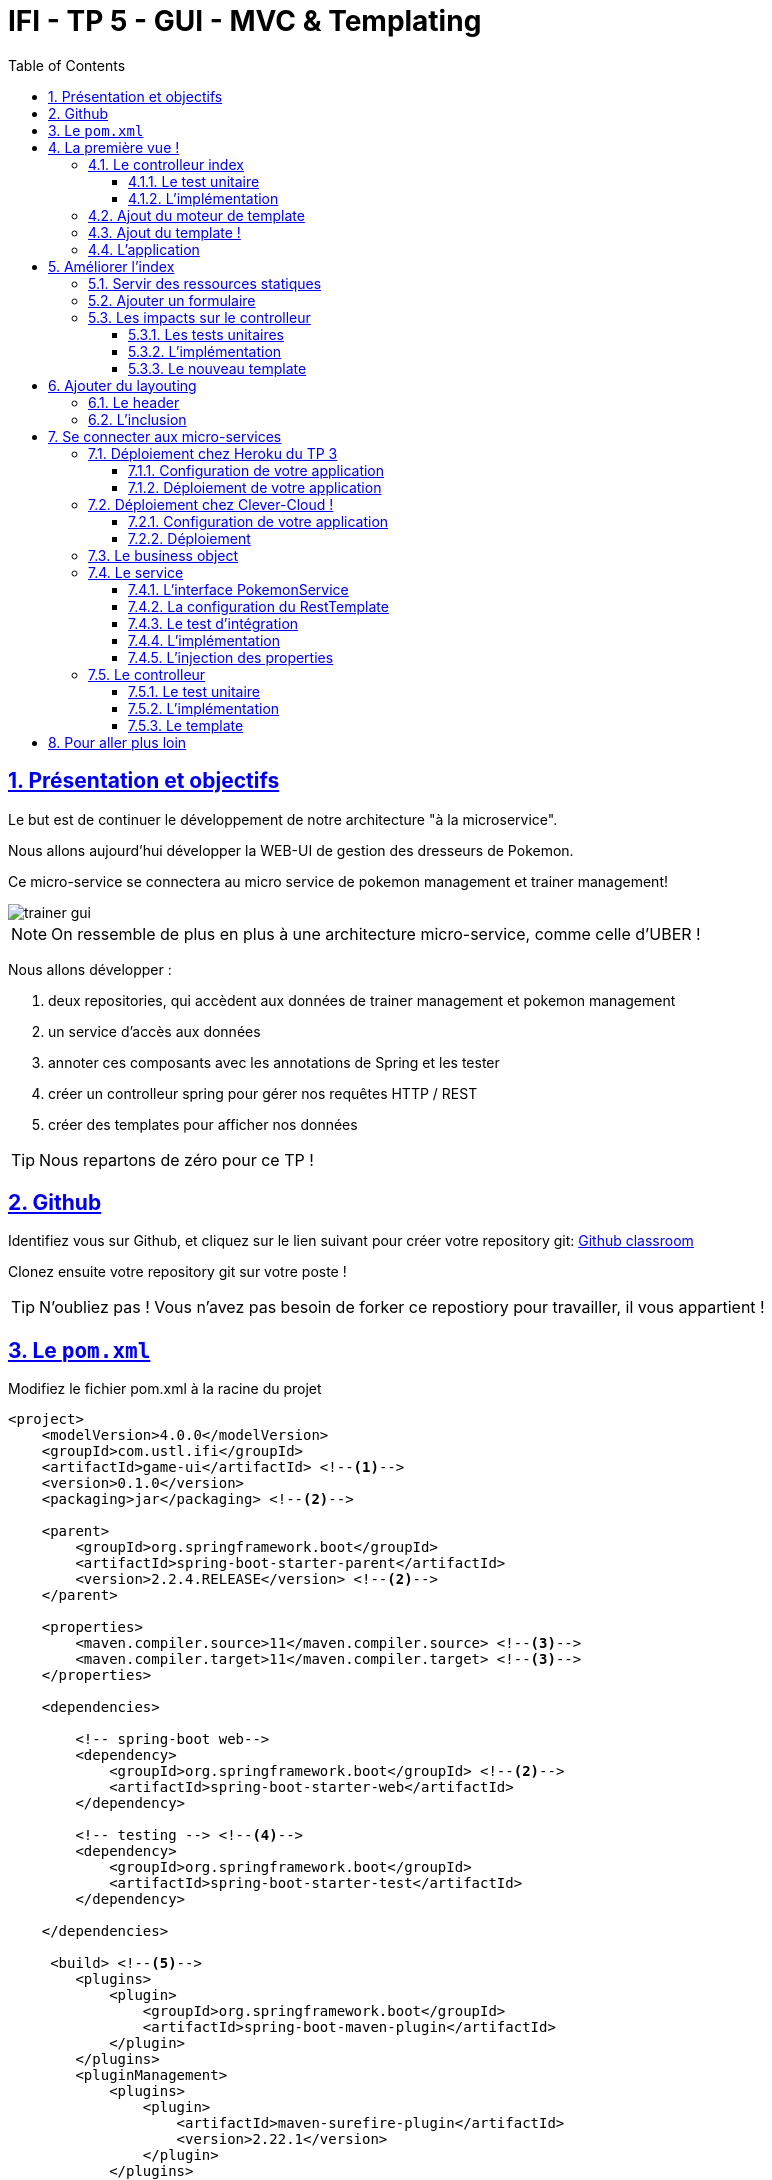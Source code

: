 :source-highlighter: pygments
:prewrap!:

:icons: font

:toc: left
:toclevels: 4

:linkattrs:

:sectlinks:
:sectanchors:
:sectnums:

:experimental:

= IFI - TP 5 - GUI - MVC & Templating

== Présentation et objectifs

Le but est de continuer le développement de notre architecture "à la microservice".

Nous allons aujourd'hui développer la WEB-UI de gestion des dresseurs de Pokemon.

Ce micro-service se connectera au micro service de pokemon management et trainer management!

image::images/trainer-gui.png[]

[NOTE]
====
On ressemble de plus en plus à une architecture micro-service, comme celle d'UBER !
====

Nous allons développer :

1. deux repositories, qui accèdent aux données de trainer management et pokemon management
2. un service d'accès aux données
3. annoter ces composants avec les annotations de Spring et les tester
4. créer un controlleur spring pour gérer nos requêtes HTTP / REST
5. créer des templates pour afficher nos données

[TIP]
====
Nous repartons de zéro pour ce TP !
====

== Github

Identifiez vous sur Github, et cliquez sur le lien suivant pour créer votre repository git: https://classroom.github.com/a/qyDCh4AE[Github classroom,window="_blank"]

Clonez ensuite votre repository git sur votre poste !

TIP: N'oubliez pas ! Vous n'avez pas besoin de forker ce repostiory pour travailler, il vous appartient !

== Le `pom.xml`

Modifiez le fichier pom.xml à la racine du projet

[source,xml,linenums]
----
<project>
    <modelVersion>4.0.0</modelVersion>
    <groupId>com.ustl.ifi</groupId>
    <artifactId>game-ui</artifactId> <!--1-->
    <version>0.1.0</version>
    <packaging>jar</packaging> <!--2-->

    <parent>
        <groupId>org.springframework.boot</groupId>
        <artifactId>spring-boot-starter-parent</artifactId>
        <version>2.2.4.RELEASE</version> <!--2-->
    </parent>

    <properties>
        <maven.compiler.source>11</maven.compiler.source> <!--3-->
        <maven.compiler.target>11</maven.compiler.target> <!--3-->
    </properties>

    <dependencies>

        <!-- spring-boot web-->
        <dependency>
            <groupId>org.springframework.boot</groupId> <!--2-->
            <artifactId>spring-boot-starter-web</artifactId>
        </dependency>

        <!-- testing --> <!--4-->
        <dependency>
            <groupId>org.springframework.boot</groupId>
            <artifactId>spring-boot-starter-test</artifactId>
        </dependency>

    </dependencies>

     <build> <!--5-->
        <plugins>
            <plugin>
                <groupId>org.springframework.boot</groupId>
                <artifactId>spring-boot-maven-plugin</artifactId>
            </plugin>
        </plugins>
        <pluginManagement>
            <plugins>
                <plugin>
                    <artifactId>maven-surefire-plugin</artifactId>
                    <version>2.22.1</version>
                </plugin>
            </plugins>
        </pluginManagement>
    </build>

</project>
----
<1> Modifiez votre `artifactId`
<2> Cette fois, on utilise directement `spring-boot` pour construire un `jar`
<3> en java 11...
<4> On positionne https://docs.spring.io/spring-boot/docs/current/reference/html/boot-features-testing.html[spring-boot-starter-test,window="_blank"]
<5> La partie build utilise le `spring-boot-maven-plugin`

Pour préparer les développements, on va également tout de suite créer quelques
packages Java qui vont matérialiser notre architecture applicative.

[NOTE]
====
Cette architecture est maintenant habituelle pour vous!
C'est l'architecture que l'on retrouve sur de nombreux projets
====

Créer les packages suivants:

* `com.ustl.ifi.game_ui.controller` : va contenir les controlleurs MVC de notre application
* `com.ustl.ifi.game_ui.config` : va contenir la configuration de notre application
* `com.ustl.ifi.game_ui.pokemonTypes` : va contenir les classes liés aux pokemons (bo et services)
* `com.ustl.ifi.game_ui.trainers` : va contenir les classes liés aux dresseurs (bo et services)

[NOTE]
====
Notre GUI va manipuler des concepts de plusieurs domaines métier (Trainer et Pokemon). Nous nous allons donc organiser
notre application pour refléter ces domaines.
====

.Les packages Java de notre application
image::images/packages.png[]

Notre projet est prêt :

== La première vue !

=== Le controlleur index

Nous allons développer un `Controlleur` simple qui servira notre page d'index !

==== Le test unitaire

Implémentez le test unitaire suivant :

.com.ustl.ifi.tp.controller.IndexControllerTest.java
[source,java,linenums]
----
package com.ustl.ifi.game_ui.controller;

import org.junit.jupiter.api.Test;
import org.springframework.stereotype.Controller;
import org.springframework.web.bind.annotation.GetMapping;

import static org.junit.jupiter.api.Assertions.*;

class IndexControllerTest {

    @Test
    void controllerShouldBeAnnotated(){
        assertNotNull(IndexController.class.getAnnotation(Controller.class)); //<1>
    }

    @Test
    void index_shouldReturnTheNameOfTheIndexTemplate() {
        var indexController = new IndexController();
        var viewName = indexController.index();

        assertEquals("index", viewName); //<2>
    }

    @Test
    void index_shouldBeAnnotated() throws NoSuchMethodException {
        var indexMethod = IndexController.class.getMethod("index");
        var getMapping = indexMethod.getAnnotation(GetMapping.class);

        assertNotNull(getMapping);
        assertArrayEquals(new String[]{"/"}, getMapping.value()); //<3>
    }
}
----
<1> notre controller doit être annoté `@Controller` (à ne pas confondre avec `@RestController`)
<2> si le retour de la méthode du controlleur est une chaîne de caractères, cette chaîne sera utilisée pour trouver la vue à afficher
<3> on écoute les requêtes arrivant à `/`

==== L'implémentation

Implémentez la classe IndexController !

.com.ustl.ifi.game_ui.controller.IndexController.java
[source,java,linenums]
----
// TODO
public class IndexController {

    // TODO
    public String index(){
        return ""; // TODO
    }

}
----

=== Ajout du moteur de template

Nous allons utiliser le moteur de template `Mustache`.

Pour ce faire, ajoutez la dépendance suivante dans votre pom.xml

.pom.xml
[source,xml,linenums]
----
<dependency>
    <groupId>org.springframework.boot</groupId>
    <artifactId>spring-boot-starter-mustache</artifactId>
</dependency>
----

Par défaut, les templates `Mustache` :

* sont positionnés dans un répertoire du classpath `/templates` (donc dans `src/main/resources/templates`, puisque Maven ajoute `src/main/resources` au classpath).
* sont des fichiers nommés `.mustache`

Les propriétés disponibles sont détaillées dans https://docs.spring.io/spring-boot/docs/current/reference/html/common-application-properties.html[la documentation Spring]

Nous allons modifier le suffixe des fichiers de template, pour être `.html`.

Créez le fichier `src/main/resources/application.properties` et ajoutez y les propriétés suivantes.

.src/main/resources/application.properties
[source,properties]
----
#<1>
spring.mustache.prefix=classpath:/templates/
#<2>
spring.mustache.suffix=.html
#<3>
server.port=9000
----
<1> On garde ici la valeur par défaut.
<2> On modifie la propriété pour prendre en compte les fichiers `.html` au lieu de `.mustache`
<3> on en profite pour demander à Spring d'écouter sur le port 9000 !

=== Ajout du template !

Nous pouvons enfin ajouter notre template de page d'accueil !

Créer le fichier `src/main/resources/templates/index.html`

.src/main/resources/templates/index.html
[source,html,linenums]
----
<!doctype html> <!--1-->
<html lang="en">
<head>
    <!-- Required meta tags -->
    <meta charset="utf-8">
    <meta name="viewport" content="width=device-width, initial-scale=1, shrink-to-fit=no">
    <title>Pokemon Manager</title>

    <!-- Bootstrap CSS --> <!--2-->
    <link rel="stylesheet" href="https://stackpath.bootstrapcdn.com/bootstrap/4.4.1/css/bootstrap.min.css" integrity="sha384-Vkoo8x4CGsO3+Hhxv8T/Q5PaXtkKtu6ug5TOeNV6gBiFeWPGFN9MuhOf23Q9Ifjh" crossorigin="anonymous">
</head>
<body>
    <div class="container">
        <h1 class="pt-md-5 pb-md-5">Pokemon Manager</h1> <!--3-->
    </div>

</body>
</html>
----
<1> On crée une page HTML
<2> en important les CSS de Bootstrap par exemple
<3> On affiche un titre !

=== L'application

Créez enfin la classe d'application Spring

.com.ustl.ifi.game_ui.GameUI.java
[source,java,linenums]
----
@SpringBootApplication //<1>
public class GameUI {

    public static void main(String... args){
        SpringApplication.run(GameUI.class, args);
    }

}
----
<1> Notre classe d'application est tout à fait classique

Démarrez votre application et allez consulter le résultat sur http://localhost:9000[,window="_blank"] !

== Améliorer l'index

Nous allons rendre cette première page un peu plus vivante en ajoutant une image, ainsi qu'un formulaire de saisie.

=== Servir des ressources statiques

Par défaut, spring est capable de servir des ressources statiques.

Pour ce faire, il suffit de les placer au bon endroit !

Télécharger l'image link:images/chen.png[chen.png,window="_blank"] et placez la dans le répertoire `src/main/resources/static/images` ou `src/main/resources/public/images`

Le positionnement des ressources statiques est paramétrable à l'aide de l'application.properties :

.application.properties
[source,properties]
----
# Path pattern used for static resources. <1>
spring.mvc.static-path-pattern=/**
# Locations of static resources. <2>
spring.resources.static-locations=classpath:/META-INF/resources/,classpath:/resources/,classpath:/static/,classpath:/public/
----
<1> Ce paramétrage indique que l'ensemble des requêtes entrantes peut être une ressource statique !
<2> Et on indique à spring dans quels répertoires il doit chercher les ressources !

=== Ajouter un formulaire

Ajoutons un formulaire à notre page d'index (sous le titre) :

.index.html
[source,html,linenums]
----
 <div class="row">
    <img  src="/images/chen.png" class="col-md-2"/> <!--1-->

    <div class="row col-md-10">

        <blockquote class="blockquote"> <!--2-->
            Hello there!
            Welcome to the world of Pokémon!
            My name is Oak! People call me the Pokémon Prof!
            This world is inhabited by creatures called Pokémon!
            For some people, Pokémon are pets. Other use them for fights.
            Myself… I study Pokémon as a profession. First, what is your name?
        </blockquote>

        <form action="/registerTrainer" method="post"> <!--3-->
            <div class="form-group">
                <label for="trainerName">Trainer name</label>
                <input type="text" class="form-control" id="trainerName" name="trainerName" aria-describedby="trainerHelp" placeholder="Enter your name">
                <small id="trainerHelp" class="form-text text-muted">This will be your name in the game !</small>
            </div>
            <button type="submit" class="btn btn-primary">Submit</button>
        </form>
    </div>

</div>
----
<1> Nous ajoutons notre ressource statique.
<2> le discours d'introduction original du Professeur Chen dans Pokémon Bleu et Rouge !
<3> Un formulaire de création de dresseur !

[NOTE]
====
Notez comme la ressource statique est référencée par `/images/chen.png`, et qu'elle est positionnée dans le répertoire `src/main/resources/static/images/chen.png`.
Spring utilise le répertoire paramétré comme base de recherche, les sous-répertoires sont parcourus également !
====

=== Les impacts sur le controlleur

Notre controlleur va devoir proposer une méthode supplémentaire capable de gérer la soumission du formulaire.

==== Les tests unitaires

Ajouter les tests unitaires suivants :

.com.ustl.ifi.game_ui.controller.IndexControllerTest.java
[source,java,linenums]
----
@Test
void registerNewTrainer_shouldReturnAModelAndView(){
    var indexController = new IndexController();
    var modelAndView = indexController.registerNewTrainer("Blue");

    assertNotNull(modelAndView);
    assertEquals("register", modelAndView.getViewName());
    assertEquals("Blue", modelAndView.getModel().get("name"));
}

@Test
void registerNewTrainer_shouldBeAnnotated() throws NoSuchMethodException {
    var registerMethod = IndexController.class.getDeclaredMethod("registerNewTrainer", String.class);
    var getMapping = registerMethod.getAnnotation(PostMapping.class);

    assertNotNull(getMapping);
    assertArrayEquals(new String[]{"/registerTrainer"}, getMapping.value());
}
----

==== L'implémentation

Implémenter la nouvelle méthode de l'IndexController

.com.ustl.ifi.game_ui.controller.IndexController.java
[source,java,linenums]
----
@Controller
public class IndexController {

    @GetMapping("/")
    String index(){
        return "index";
    }

    // TODO
    ModelAndView registerNewTrainer(String trainerName){
        // TODO
    }

}
----

==== Le nouveau template

Nous allons devoir également créer un nouveau template pour afficher le résultat.

Créez le template `register.html`

.src/main/resources/templates/register.html
[source,html,linenums]
----
<!doctype html>
<html lang="en">
<head>
 <!-- Required meta tags -->
    <meta charset="utf-8">
    <meta name="viewport" content="width=device-width, initial-scale=1, shrink-to-fit=no">
    <title>Pokemon Manager</title>

    <!-- Bootstrap CSS -->
    <link rel="stylesheet" href="https://stackpath.bootstrapcdn.com/bootstrap/4.4.1/css/bootstrap.min.css" integrity="sha384-Vkoo8x4CGsO3+Hhxv8T/Q5PaXtkKtu6ug5TOeNV6gBiFeWPGFN9MuhOf23Q9Ifjh" crossorigin="anonymous">
</head>
<body>

   <div class="container">
        <h1 class="pt-md-5 pb-md-5">Pokemon Manager - Welcome {{name}}</h1> <!--1-->

        <div class="row">
            <img  src="/images/chen.png" class="col-md-2"/>

            <div class="row col-md-10">

                <blockquote class="blockquote">
                    Right! So your name is {{name}}! <!--1-->
                    {{name}}! <!--1-->
                    Your very own Pokémon legend is about to unfold!
                    A world of dreams and adventures with Pokémon awaits!
                    Let's go!
                </blockquote>

            </div>

        </div>

    </div>


<!-- Optional JavaScript -->
<!-- jQuery first, then Popper.js, then Bootstrap JS -->
<script src="https://code.jquery.com/jquery-3.4.1.slim.min.js" integrity="sha384-J6qa4849blE2+poT4WnyKhv5vZF5SrPo0iEjwBvKU7imGFAV0wwj1yYfoRSJoZ+n" crossorigin="anonymous"></script>
<script src="https://cdn.jsdelivr.net/npm/popper.js@1.16.0/dist/umd/popper.min.js" integrity="sha384-Q6E9RHvbIyZFJoft+2mJbHaEWldlvI9IOYy5n3zV9zzTtmI3UksdQRVvoxMfooAo" crossorigin="anonymous"></script>
<script src="https://stackpath.bootstrapcdn.com/bootstrap/4.4.1/js/bootstrap.min.js" integrity="sha384-wfSDF2E50Y2D1uUdj0O3uMBJnjuUD4Ih7YwaYd1iqfktj0Uod8GCExl3Og8ifwB6" crossorigin="anonymous"></script>
</body>
</html>
----
<1> On utilise le champ `name` du model pour alimenter notre titre et notre texte!

== Ajouter du layouting

=== Le header

Nous allons utiliser l'inclusion de templates pour éviter de copier/coller notre header de page sur l'ensemble de notre application !

Créez un répertoire `layout` dans `src/main/resources/templates`. Ce répertoire va nous permettre de gérer les templates
liés à la mise en page de notre application.

Dans le répertoire `layout`, créez un fichier que l'on appelera `header.html` :

.header.html
[source,html,linenums]
----
<!doctype html>
<html lang="en">
<head>
 <!-- Required meta tags -->
    <meta charset="utf-8">
    <meta name="viewport" content="width=device-width, initial-scale=1, shrink-to-fit=no">
    <title>Pokemon Manager</title>

    <!-- Bootstrap CSS -->
    <link rel="stylesheet" href="https://stackpath.bootstrapcdn.com/bootstrap/4.4.1/css/bootstrap.min.css" integrity="sha384-Vkoo8x4CGsO3+Hhxv8T/Q5PaXtkKtu6ug5TOeNV6gBiFeWPGFN9MuhOf23Q9Ifjh" crossorigin="anonymous">
</head>
----


=== L'inclusion

L'utilisation de notre header dans un template se fait alors avec une inclusion `Mustache`.

Modifiez vos templates pour utiliser l'inclusion :

.index.html
[source,html,linenums]
----
{{> layout/header}}

<body>
    [...]
</body>
----

== Se connecter aux micro-services

Nous allons maintenant appeler le micro-service pokemon-type-api,
que nous avons écrit lors du link:../03-spring/03-tp-spring.html[TP 3,window="_blank"] !.

Pour ce faire, nous allons commencer par déployer vos TP sur Heroku ou sur Clever-Cloud !

NOTE: Les déploiements chez Heroku sont gratuits dans certaines limites. Nous avons une organisation gratuite chez Clever-Cloud. Pour la rejoindre, contactez-moi!

=== Déploiement chez Heroku du TP 3

Créez un compte sur https://www.heroku.com/[Heroku,window="_blank"]

NOTE: vous devez créer un compte, et vous ne pouvez pas vous authentifier avec Google ou Github :(

==== Configuration de votre application

Pour supporter Java 11, Heroku nécessite l'utilisation d'un petit fichier `properties`.

Créez le fichier `system.properties` à la racine de votre TP 3 :

.system.properties
[source,properties]
----
java.runtime.version=11
----

==== Déploiement de votre application

Sur le dashboard Heroku, sélectionnez `New > App`

image::images/heroku-create.png[]

Saisissez le nom de votre repository Github, et la région `Europe`

image::images/heroku-create-app.png[]

Connectez votre application Heroku à votre repository Github en cliquant sur ce bouton :

image::images/heroku-connect-github.png[]

Sélectionnez l'organisation `IFI-2020-2021`, puis votre repository, puis validez en cliquant sur `connect` :

image::images/heroku-connect-repository.png[]

WARNING: Vous devez avoir rejoint l'organisation Github, et avoir les droits d'admin sur votre repository pour faire cette opération. Appelez moi si ce n'est pas le cas!

Une fois le repository sélectionné, vous pouvez activer les déploiements automatiques à partir d'une branche, ou effectuer vos déploiements manuellement :

image::images/heroku-automatic-deploy.png[]

Une fois votre application déployée, elle est disponible à l'URL : https://<nom-de-votre-repository>.herokuapp.com[,window="_blank"] !

=== Déploiement chez Clever-Cloud !


Créez un compte chez https://www.clever-cloud.com/fr/[Clever-Cloud,window="_blank"].

NOTE: Vous pouvez vous connecter avec votre compte Github !

==== Configuration de votre application

Clever-Cloud est capable d'exécuter tout type d'applicaton.
Nous allons lui indiquer quel tâche maven appeler pour démarrer notre application.

Créez le fichier `maven.json` dans le répertoire `clevercloud` de votre TP, pour lui indiquer d'utiliser la tâche maven `spring-boot:run` :

.clevercloud/maven.json
[source,json]
----
{
    "deploy": {
        "goal": "spring-boot:run"
    }
}

----

==== Déploiement

Sur le dashboard Clever-Cloud, dans l'organisation `USTL-Lille`, cliquez sur `Create... > an application`.

image::images/clever-cloud-new-application.png[]

De là, vous pouvez soit :
* sélectionner un repository Github existant
* créer une application "Brand new". La suite de cette procédure utilise cette option.

Sélectionnez "Java + Maven"

image::images/clever-cloud-maven.png[]

image::images/clever-cloud-project-naming.png[]

Validez les écrans.

Clever vous donne ensuite un remote git sur lequel vous pouvez push votre code pour le déployer !

=== Le business object

La classe du business object va être la copie de la classe du micro-service que l'on va consommer.

Nous avons donc besoin ici de trois classes (que vous pouvez copier/coller depuis votre TP 3 !) :

* PokemonType: représentation d'un type de Pokemon
* Sprites: représentation des images du Pokemon (avant et arrière)
* Stats: représentation des statistiques du Pokemon (vitesse, attaque, défense, points de vie...)

.com.ustl.ifi.game_ui.pokemonTypes.bo.PokemonType
[source,java,linenums]
----
public class PokemonType {

}
----

.com.ustl.ifi.game_ui.pokemonTypes.bo.Sprites
[source,java,linenums]
----
public class Sprites {
}
----

.com.ustl.ifi.game_ui.pokemonTypes.bo.Stats
[source,java,linenums]
----
public class Stats {
}
----

=== Le service

==== L'interface PokemonService

Ecrire l'interface de service suivante :

.com.ustl.ifi.game_ui.pokemonTypes.service.PokemonTypeService
[source,java,linenums]
----
public interface PokemonTypeService {

    List<PokemonType> listPokemonsTypes();

}
----

==== La configuration du RestTemplate

Par défaut, Spring n'instancie pas de RestTemplate.

Il nous faut donc en instancier un, et l'ajouter à l' `application context` afin de le rendre disponible en injection de dépendances.

Pour ce faire, nous allons développer une simple classe de configuration :

.com.ustl.ifi.game_ui.config.RestConfiguration.java
[source,java,linenums]
----
@Configuration //<1>
public class RestConfiguration {

    @Bean //<2>
    RestTemplate restTemplate(){
        return new RestTemplate(); //<3>
    }

}
----
<1> L'annotation `@Configuration` enregistre notre classe `RestConfiguration` dans l'application context (comme `@Component`, ou `@Service`)
<2> L'annotation `@Bean` permet d'annoter une méthode, dont le résultat sera enregistré comme un bean dans l' `application context` de spring.

==== Le test d'intégration

Implémentez le test d'intégration suivant:

.com.ustl.ifi.game_ui.pokemonTypes.service.PokemonTypeServiceImplTest
[source,java,linenums]
----
package com.ustl.ifi.game_ui.pokemonTypes.service;

import org.junit.jupiter.api.Test;
import org.springframework.beans.factory.annotation.Autowired;
import org.springframework.boot.test.autoconfigure.web.client.AutoConfigureWebClient;
import org.springframework.boot.test.autoconfigure.web.client.RestClientTest;
import org.springframework.core.io.ClassPathResource;
import org.springframework.http.MediaType;
import org.springframework.stereotype.Service;
import org.springframework.test.context.TestPropertySource;
import org.springframework.test.web.client.MockRestServiceServer;
import org.springframework.web.client.RestTemplate;

import static org.assertj.core.api.Assertions.assertThat;
import static org.junit.jupiter.api.Assertions.assertNotNull;
import static org.springframework.test.web.client.match.MockRestRequestMatchers.requestTo;
import static org.springframework.test.web.client.response.MockRestResponseCreators.withSuccess;

@RestClientTest(PokemonTypeServiceImpl.class)
@AutoConfigureWebClient(registerRestTemplate = true)
@TestPropertySource(properties = "pokemon.service.url=http://localhost:8080")
class PokemonTypeServiceIntegrationTest {

    @Autowired
    PokemonTypeService pokemonTypeService;

    @Autowired
    MockRestServiceServer server;

    @Autowired
    PokemonTypeService service;

    @Autowired
    RestTemplate restTemplate;

    @Test
    void serviceAndTemplateShouldNotBeNull(){
        assertNotNull(service);
        assertNotNull(restTemplate);
    }

    @Test
    void listPokemonsTypes_shouldCallTheRemoteService() {
        // given
        var response = "[{\"id\":151,\"name\":\"mew\",\"stats\":{\"speed\":100,\"defense\":100,\"attack\":100,\"hp\":100},\"weight\":40,\"types\":[\"psychic\"]}]";
        server.expect(requestTo("http://localhost:8080/pokemon-types/"))
                .andRespond(withSuccess(response, MediaType.APPLICATION_JSON));

        var pokemons = pokemonTypeService.listPokemonsTypes();
        assertThat(pokemons).hasSize(151);
    }

    @Test
    void pokemonServiceImpl_shouldBeAnnotatedWithService(){
        assertNotNull(PokemonTypeServiceImpl.class.getAnnotation(Service.class));
    }

    @Test
    void setRestTemplate_shouldBeAnnotatedWithAutowired() throws NoSuchMethodException {
        var setRestTemplateMethod = PokemonTypeServiceImpl.class.getDeclaredMethod("setRestTemplate", RestTemplate.class);
        assertNotNull(setRestTemplateMethod.getAnnotation(Autowired.class));
    }

}
----

==== L'implémentation

[NOTE]
====
Pour exécuter les appels au micro-service de gestion des pokemons, nous allons utiliser le `RestTemplate` de Spring.
Le `RestTemplate` de Spring fournit des méthodes simples pour exécuter des requêtes HTTP.
La librairie `jackson-databind` est utilisée pour transformer le résultat reçu (en JSON), vers notre classe de BO.

* la javadoc du RestTemplate https://docs.spring.io/spring/docs/current/javadoc-api/org/springframework/web/client/RestTemplate.html[ici,window="_blank"]
* la documentation de spring qui explique le fonctionnement et l'usage du `RestTemplate` https://docs.spring.io/spring/docs/current/spring-framework-reference/integration.html#rest-client-access[ici,window="_blank"]
====

Implémentez la classe suivante :

.com.ustl.ifi.game_ui.pokemonTypes.service.PokemonTypeServiceImpl
[source,java,linenums]
----
// TODO
public class PokemonTypeServiceImpl implements PokemonTypeService {

    public List<PokemonType> listPokemonsTypes() {
        // TODO
    }

    void setRestTemplate(RestTemplate restTemplate) {
        // TODO
    }

    void setPokemonTypeServiceUrl(String pokemonServiceUrl) {
        // TODO
    }
}
----

==== L'injection des properties

Nous allons également utiliser l'injection de dépendance pour l'url d'accès au service !

NOTE: Les paramètres de configuration d'une application sont souvent injectés selon la méthode que nous allons voir !

Modifiez le fichier `application.properties` pour y ajouter une nouvelle propriété:

.src/main/resources/application.properties
[source,properties]
----
pokemonType.service.url=https://ifi-pokemon-type-api.herokuapp.com  #<1>
----
<1> Nous utilisons un paramètre indiquant à quelle URL sera disponible notre micro-service de pokemons! Utilisez l'url à laquelle votre service est déployé!

Ajoutez le test unitaire suivant au PokemonServiceIntegrationTest

[source,java,linenums]
----
@Test
void setPokemonServiceUrl_shouldBeAnnotatedWithValue() throws NoSuchMethodException {
    var setter = PokemonTypeServiceImpl.class.getDeclaredMethod("setPokemonTypeServiceUrl", String.class);
    var valueAnnotation = setter.getAnnotation(Value.class); //<1>
    assertNotNull(valueAnnotation);
    assertEquals("${pokemonType.service.url}", valueAnnotation.value()); //<2>
}
----
<1> On utilise une annotation `@Value` pour faire l'injection de dépendances de properties
<2> Une expression `${}` (spring-expression-language) est utilisée pour calculer la valeur à injecter

NOTE: Un guide intéressant sur l'injection de valeurs avec l'annotation @Value https://www.baeldung.com/spring-value-annotation[ici]

=== Le controlleur

Nous allons maintenant écrire le controlleur PokemonTypeController !

==== Le test unitaire

Implémentez le test unitaire suivant :

.com.ustl.ifi.game_ui.controller.PokemonTypeControllerTest.java
[source,java,linenums]
----
package com.ustl.ifi.game_ui.controller;

import com.ustl.ifi.game_ui.pokemonTypes.bo.PokemonType;
import com.ustl.ifi.game_ui.pokemonTypes.service.PokemonTypeService;
import org.junit.jupiter.api.Test;
import org.springframework.stereotype.Controller;
import org.springframework.web.bind.annotation.GetMapping;

import java.util.List;

import static org.junit.jupiter.api.Assertions.*;
import static org.mockito.Mockito.*;

class PokemonTypeControllerTest {
    @Test
    void controllerShouldBeAnnotated(){
        assertNotNull(PokemonTypeController.class.getAnnotation(Controller.class));
    }

    @Test
    void pokemons_shouldReturnAModelAndView() {
        var pokemonTypeService = mock(PokemonTypeService.class);

        when(pokemonTypeService.listPokemonsTypes()).thenReturn(List.of(new PokemonType(), new PokemonType()));

        var pokemonTypeController = new PokemonTypeController();
        pokemonTypeController.setPokemonTypeService(pokemonTypeService);
        var modelAndView = pokemonTypeController.pokedex();

        assertEquals("pokedex", modelAndView.getViewName());
        var pokemons = (List<PokemonType>)modelAndView.getModel().get("pokemonTypes");
        assertEquals(2, pokemons.size());
        verify(pokemonTypeService).listPokemonsTypes();
    }

    @Test
    void pokemons_shouldBeAnnotated() throws NoSuchMethodException {
        var pokemonsMethod = PokemonTypeController.class.getDeclaredMethod("pokedex");
        var getMapping = pokemonsMethod.getAnnotation(GetMapping.class);

        assertNotNull(getMapping);
        assertArrayEquals(new String[]{"/pokedex"}, getMapping.value());
    }


}
----

==== L'implémentation

Implémentez le controlleur :

.com.ustl.ifi.game_ui.controller.PokemonTypeController.java
[source,java,linenums]
----
// TODO
public class PokemonTypeController {

    // TODO
    public ModelAndView pokedex(){
        // TODO
    }

}
----

==== Le template

Nous allons créer une petite page qui va afficher pour chaque type de pokémon son nom, son image, ainsi que ses statistiques

Créer le template suivant :

.src/main/resources/templates/pokedex.html
[source,html,linenums]
----
{{> layout/header}}

<body>

    <div class="container">
        <h1 class="pt-md-5 pb-md-5">Pokedex</h1>

        <div class="card-deck">
            {{#pokemonTypes}} <!--1-->
            <div class="col-md-3">
                <div class="card shadow-sm mb-3">
                    <div class="card-header">
                        <!--2-->
                        <h4 class="my-0 font-weight-normal">{{name}} <span class="badge badge-secondary">Id {{}} </span></h4><!--3-->
                    </div>
                    <img class="card-img-top" src="{{}}" alt="Pokemon"/> <!--3-->

                    <div class="card-body">
                        <span class="badge badge-primary">Speed : {{}}</span> <!--3-->
                        <span class="badge badge-primary">Attack : {{}}</span> <!--3-->
                        <span class="badge badge-primary">Defense : {{}}</span> <!--3-->
                        <span class="badge badge-primary">HP : {{}}</span> <!--3-->
                    </div>
                </div>
            </div>
            {{/pokemonTypes}}
        </div>

    </div>

</body>
</html>
----
<1> Voici comment on itère sur une liste !
<2> On affiche quelques valeurs
<3> à compléter

== Pour aller plus loin

1. Affichez sur le pokedex les types de chaque Pokemon (plante, electrique...)
2. Affichez sur le pokedex les images "vues de derrière"
3. Développez une page web qui affiche la liste des dresseurs de pokemons
4. Développez une page qui affiche le détail d'un dresseur de pokemon :
  * son nom
  * son équipe
